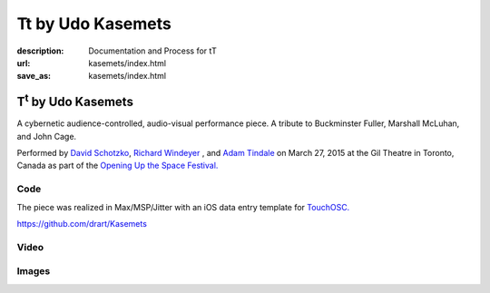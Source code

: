 Tt by Udo Kasemets
##################
:description: Documentation and Process for tT
:url: kasemets/index.html                                                  
:save_as: kasemets/index.html                                             

T\ :sup:`t` \  by Udo Kasemets
==============================

A cybernetic audience-controlled, audio-visual performance piece. A tribute to Buckminster Fuller, Marshall McLuhan, and John Cage. 

Performed by `David Schotzko <http://davidschotzko.com/>`_, `Richard Windeyer <http://richardwindeyer.com/>`_ , and `Adam Tindale <http://www.adamtindale.com>`_ on March 27, 2015 at the Gil Theatre in Toronto, Canada as part of the `Opening Up the Space Festival. <http://www.cesareschotzko.com/uploads/1/7/8/6/17863507/opening_up_the_space_series_flyer_.pdf>`_

Code
----

The piece was realized in Max/MSP/Jitter with an iOS data entry template for `TouchOSC. <http://hexler.net/software/touchosc>`_ 

https://github.com/drart/Kasemets

Video
-----

.. raw:: html

    <iframe src="https://player.vimeo.com/video/123753024" width="500" height="375" frameborder="0" webkitallowfullscreen mozallowfullscreen allowfullscreen></iframe> <p><a href="https://vimeo.com/123753024">Performance of Udo Kasemets&#039; 1969 audience-controlled cybernetic, audiovisual performance piece &#039;Tt - Tribute&#039;</a> from <a href="https://vimeo.com/user981045">richard windeyer</a> on <a href="https://vimeo.com">Vimeo</a>.</p>


Images
------

.. raw:: html
    
    <blockquote class="twitter-tweet" lang="en"><p>Tech-ing Udo Kasemet&#39;s audience-controlled &#39;Tt&#39; (runs this Friday <a href="https://twitter.com/CentreforDrama">@CentreforDrama</a>) with David Schotzko <a href="https://twitter.com/adamtindale">@adamtindale</a>. <a href="http://t.co/QWnx3ywhDA">pic.twitter.com/QWnx3ywhDA</a></p>&mdash; Richard Windeyer (@rockeet) <a href="https://twitter.com/rockeet/status/580822218743103488">March 25, 2015</a></blockquote>
    <script async src="//platform.twitter.com/widgets.js" charset="utf-8"></script>

    <blockquote class="twitter-tweet" lang="en"><p>ELECTOR-acoustic music revival success w/ David Schotzko Dennis Patrick <a href="https://twitter.com/adamtindale">@adamtindale</a> <a href="https://twitter.com/CentreforDrama">@CentreforDrama</a> <a href="https://twitter.com/JHIevents">@JHIevents</a> <a href="http://t.co/mQg3x2uA0H">pic.twitter.com/mQg3x2uA0H</a></p>&mdash; Richard Windeyer (@rockeet) <a href="https://twitter.com/rockeet/status/582693899304628224">March 31, 2015</a></blockquote>
    <script async src="//platform.twitter.com/widgets.js" charset="utf-8"></script>
